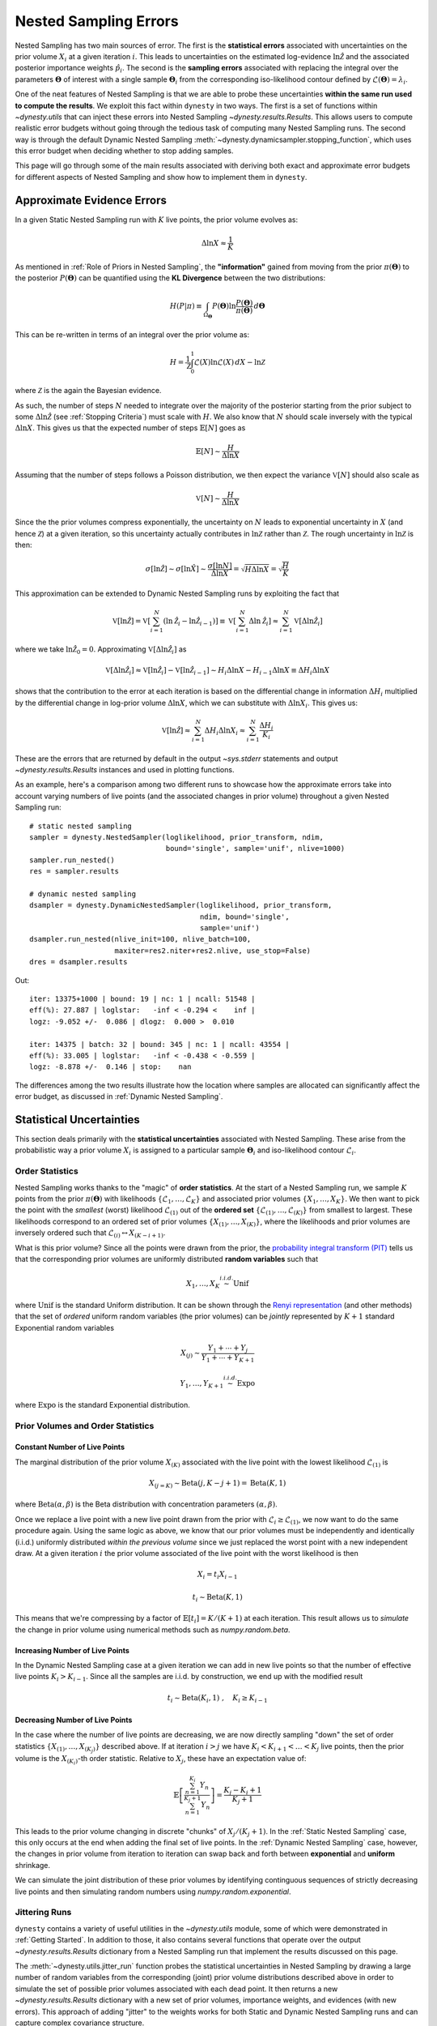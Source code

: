 ======================
Nested Sampling Errors
======================

Nested Sampling has two main sources of error. The first is the
**statistical errors** associated with uncertainties on the prior volume
:math:`X_i` at a given iteration :math:`i`. This leads to uncertainties on the
estimated log-evidence :math:`\ln \hat{\mathcal{Z}}` and the associated
posterior importance weights :math:`\hat{p}_i`. The second is the
**sampling errors** associated with replacing the integral over the parameters
:math:`\boldsymbol{\Theta}` of interest with a single sample
:math:`\boldsymbol{\Theta}_i` from the corresponding iso-likelihood contour
defined by :math:`\mathcal{L}(\boldsymbol{\Theta}) = \lambda_i`.

One of the neat features of Nested Sampling is that we are able to probe
these uncertainties **within the same run used to compute the results**. We 
exploit this fact within ``dynesty`` in two ways. The first is a set of
functions within `~dynesty.utils` that can inject these errors into Nested
Sampling `~dynesty.results.Results`. This allows users to compute realistic
error budgets without going through the tedious task of computing many Nested
Sampling runs. The second way is through the default Dynamic Nested Sampling
:meth:`~dynesty.dynamicsampler.stopping_function`, which uses this error budget
when deciding whether to stop adding samples.

This page will go through some of the main results associated with deriving
both exact and approximate error budgets for different aspects of Nested
Sampling and show how to implement them in ``dynesty``.

Approximate Evidence Errors
===========================

In a given Static Nested Sampling run with :math:`K` live points, the prior
volume evolves as:

.. math::
    \Delta \ln X \approx \frac{1}{K}

As mentioned in :ref:`Role of Priors in Nested Sampling`, the 
**"information"** gained from moving from the prior
:math:`\pi(\boldsymbol{\Theta})` to the posterior 
:math:`P(\boldsymbol{\Theta})` can be quantified using the **KL Divergence**
between the two distributions:

.. math::

    H(P|\pi) \equiv \int_{\Omega_{\boldsymbol{\Theta}}} P(\boldsymbol{\Theta})
    \ln \frac{P(\boldsymbol{\Theta})}{\pi(\boldsymbol{\Theta})}
    \, d\boldsymbol{\Theta}

This can be re-written in terms of an integral over the prior volume as:

.. math::

    H = \frac{1}{\mathcal{Z}} \int_{0}^{1} \mathcal{L}(X) 
    \ln \mathcal{L}(X) \, dX - \ln \mathcal{Z}

where :math:`\mathcal{Z}` is the again the Bayesian evidence.

As such, the number of steps :math:`N` needed to integrate over the majority
of the posterior starting from the prior subject to some 
:math:`\Delta \ln \hat{\mathcal{Z}}` (see :ref:`Stopping Criteria`)
must scale with :math:`H`. We also know that :math:`N` 
should scale inversely with the typical
:math:`\Delta \ln X`. This gives us that the expected number of steps 
:math:`\mathbb{E}[N]` goes as

.. math::

    \mathbb{E}[N] \sim \frac{H}{\Delta \ln X}

Assuming that the number of steps follows a Poisson distribution, we then
expect the variance :math:`\mathbb{V}[N]` should also scale as

.. math::

    \mathbb{V}[N] \sim \frac{H}{\Delta \ln X}

Since the the prior volumes compress exponentially, the uncertainty on
:math:`N` leads to exponential uncertainty in :math:`X` (and hence
:math:`\mathcal{Z}`) at a given iteration, so this uncertainty actually
contributes in :math:`\ln \mathcal{Z}` rather than :math:`\mathcal{Z}`. The
rough uncertainty in :math:`\ln \mathcal{Z}` is then:

.. math::

    \sigma[\ln \hat{\mathcal{Z}}] \sim \sigma[\ln \hat{X}] \sim 
    \frac{\sigma[\ln N]}{\Delta \ln X} = \sqrt{H \Delta \ln X}
    = \sqrt{\frac{H}{K}}

This approximation can be extended to Dynamic Nested Sampling runs by
exploiting the fact that

.. math::

    \mathbb{V}[\ln \hat{\mathcal{Z}}] = 
    \mathbb{V} \left[ \sum_{i=1}^{N} \left( \ln \hat{\mathcal{Z}}_i -
    \ln \hat{\mathcal{Z}}_{i-1} \right) \right] \equiv
    \mathbb{V} \left[ \sum_{i=1}^{N} \Delta \ln \hat{\mathcal{Z}}_i \right] 
    \approx \sum_{i=1}^{N} \mathbb{V}[\Delta \ln \hat{\mathcal{Z}}_i]

where we take :math:`\ln \hat{\mathcal{Z}}_0 = 0`. Approximating 
:math:`\mathbb{V}[\Delta \ln \hat{\mathcal{Z}_i}]` as

.. math::

    \mathbb{V}[\Delta \ln \hat{\mathcal{Z}}_i] \approx
    \mathbb{V}[\ln \hat{\mathcal{Z}}_i] - 
    \mathbb{V}[\ln \hat{\mathcal{Z}}_{i-1}]
    \sim H_i \Delta \ln X - H_{i-1} \Delta \ln X 
    \equiv \Delta H_i \Delta \ln X

shows that the contribution to the error at each iteration is based on the 
differential change in information :math:`\Delta H_i` multiplied by the
differential change in log-prior volume :math:`\Delta \ln X`, which we can
substitute with :math:`\Delta \ln X_i`. This gives us:

.. math::

    \mathbb{V}[\ln \hat{\mathcal{Z}}] \approx 
    \sum_{i=1}^{N} \Delta H_i \Delta \ln X_i \approx 
    \sum_{i=1}^{N} \frac{\Delta H_i}{K_i}

These are the errors that are returned by default in the output `~sys.stderr`
statements and output `~dynesty.results.Results` instances and used in
plotting functions.

As an example, here's a comparison among two different runs to showcase
how the approximate errors take into account varying numbers of live points
(and the associated changes in prior volume) throughout a given Nested Sampling
run::

    # static nested sampling
    sampler = dynesty.NestedSampler(loglikelihood, prior_transform, ndim,
                                    bound='single', sample='unif', nlive=1000)
    sampler.run_nested()
    res = sampler.results

    # dynamic nested sampling
    dsampler = dynesty.DynamicNestedSampler(loglikelihood, prior_transform,
                                            ndim, bound='single',
                                            sample='unif')
    dsampler.run_nested(nlive_init=100, nlive_batch=100,
                        maxiter=res2.niter+res2.nlive, use_stop=False)
    dres = dsampler.results

.. rst-class:: sphx-glr-script-out

Out::

    iter: 13375+1000 | bound: 19 | nc: 1 | ncall: 51548 | 
    eff(%): 27.887 | loglstar:   -inf < -0.294 <    inf | 
    logz: -9.052 +/-  0.086 | dlogz:  0.000 >  0.010       

    iter: 14375 | batch: 32 | bound: 345 | nc: 1 | ncall: 43554 | 
    eff(%): 33.005 | loglstar:   -inf < -0.438 < -0.559 | 
    logz: -8.878 +/-  0.146 | stop:    nan                     

The differences among the two results illustrate how the location where
samples are allocated can significantly affect the error budget, as discussed
in :ref:`Dynamic Nested Sampling`.

Statistical Uncertainties
=========================

This section deals primarily with the **statistical uncertainties** associated
with Nested Sampling. These arise from the probabilistic way a prior volume
:math:`X_i` is assigned to a particular sample :math:`\boldsymbol{\Theta}_i`
and iso-likelihood contour :math:`\mathcal{L}_i`.

Order Statistics
----------------

Nested Sampling works thanks to the "magic" of **order statistics**.
At the start of a Nested Sampling run, we sample :math:`K` 
points from the prior 
:math:`\pi(\boldsymbol{\Theta})` with likelihoods 
:math:`\lbrace \mathcal{L}_1, \dots, \mathcal{L}_{K} \rbrace` and associated 
prior volumes :math:`\lbrace X_1, \dots, X_K \rbrace`. We then want to pick the
point with the *smallest* (worst) likelihood :math:`\mathcal{L}_{(1)}` out of
the **ordered set** :math:`\lbrace \mathcal{L}_{(1)}, \dots, \mathcal{L}_{(K)}
\rbrace` from smallest to largest. These likelihoods correspond to an ordered
set of prior volumes :math:`\lbrace X_{(1)}, \dots, X_{(K)} \rbrace`, where the
likelihoods and prior volumes are inversely ordered such that
:math:`\mathcal{L}_{(i)} \leftrightarrow X_{(K-i+1)}`.

What is this prior volume? Since all the points were drawn from the prior,
the `probability integral transform (PIT)
<https://en.wikipedia.org/wiki/Probability_integral_transform>`_ tells us that
the corresponding prior volumes are uniformly distributed **random variables**
such that

.. math::

    X_1, \dots, X_K \stackrel{i.i.d.}{\sim} \textrm{Unif}

where :math:`\textrm{Unif}` is the standard Uniform distribution. It can be
shown through the `Renyi representation 
<http://homepages.math.uic.edu/~wangjing/stat416/orderstat-exp1.pdf>`_ (and
other methods) that the set of *ordered* uniform random variables (the prior
volumes) can be *jointly* represented by :math:`K+1` standard Exponential 
random variables

.. math::

    X_{(j)} \sim \frac{Y_1 + \cdots + Y_j}{Y_1 + \cdots + Y_{K+1}}

.. math::

    Y_1,\dots,Y_{K+1} \stackrel{i.i.d.}{\sim} \textrm{Expo}

where :math:`\textrm{Expo}` is the standard Exponential distribution.

Prior Volumes and Order Statistics
----------------------------------

Constant Number of Live Points
^^^^^^^^^^^^^^^^^^^^^^^^^^^^^^

The marginal distribution of the prior volume :math:`X_{(K)}` associated with
the live point with the lowest likelihood :math:`\mathcal{L}_{(1)}` is

.. math::

    X_{(j=K)} \sim \textrm{Beta}(j, K-j+1) = \textrm{Beta}(K, 1)

where :math:`\textrm{Beta}(\alpha, \beta)` is the Beta distribution with
concentration parameters :math:`(\alpha, \beta)`.

Once we replace a live point with a new live point drawn from the prior with
:math:`\mathcal{L}_i \geq \mathcal{L}_{(1)}`, we now want to do the same
procedure again. Using the same logic as above, we know that our prior volumes
must be independently and identically (i.i.d.) uniformly distributed 
*within the previous volume* since we just replaced the worst point with a new
independent draw. At a given iteration :math:`i` the prior volume associated
of the live point with the worst likelihood is then

.. math::

    X_i = t_i X_{i-1}

.. math::

    t_i \sim \textrm{Beta}(K, 1)

This means that we're compressing by a factor of 
:math:`\mathbb{E}[t_i] = K/(K+1)` at each iteration. This result allows us to
*simulate* the change in prior volume using numerical methods such as
`numpy.random.beta`.

Increasing Number of Live Points
^^^^^^^^^^^^^^^^^^^^^^^^^^^^^^^^

In the Dynamic Nested Sampling case at a given iteration we can add in new 
live points so that the number of effective live points :math:`K_i > K_{i-1}`.
Since all the samples are i.i.d. by construction, we end up with the
modified result

.. math::

    t_i \sim \textrm{Beta}(K_i, 1) ~ , \quad K_i \geq K_{i-1}

Decreasing Number of Live Points
^^^^^^^^^^^^^^^^^^^^^^^^^^^^^^^^

In the case where the number of live points are decreasing, we are now directly
sampling "down" the set of order statistics
:math:`\lbrace X_{(1)}, \dots, X_{(K_j)} \rbrace` described above. If at
iteration :math:`i > j` we have :math:`K_i < K_{i+1} < \dots < K_j` live
points, then the prior volume is the :math:`X_{(K_i)}`-th order statistic.
Relative to :math:`X_j`, these have an expectation value of:

.. math::

    \mathbb{E} \left[ \frac{\sum_{n=1}^{K_i} Y_{n}}{\sum_{n=1}^{K_j+1} Y_{n}}
    \right] = \frac{K_j - K_i + 1}{K_j + 1}

This leads to the prior volume changing in discrete "chunks" of
:math:`X_j/(K_j+1)`. In the :ref:`Static Nested Sampling` case, this only
occurs at the end when adding the final set of live points. In the 
:ref:`Dynamic Nested Sampling` case, however, the changes in prior volume from
iteration to iteration can swap back and forth between **exponential**
and **uniform** shrinkage.

We can simulate the joint distribution of these prior volumes by identifying
continguous sequences of strictly decreasing live points and then simulating
random numbers using `numpy.random.exponential`.

Jittering Runs
--------------

``dynesty`` contains a variety of useful utilities in the `~dynesty.utils`
module, some of which were demonstrated in :ref:`Getting Started`. In addition
to those, it also contains several functions that operate over the output
`~dynesty.results.Results` dictionary from a Nested Sampling run
that implement the results discussed on this page.

The :meth:`~dynesty.utils.jitter_run` function probes the statistical
uncertainties in Nested Sampling by drawing a large number of random variables
from the corresponding (joint) prior volume distributions described above 
in order to simulate the set of possible prior volumes associated with each
dead point. It then returns a new `~dynesty.results.Results` dictionary with a
new set of prior volumes, importance weights, and evidences (with new errors).
This approach of adding "jitter" to the weights works for both Static and
Dynamic Nested Sampling runs and can capture complex covariance structure.

Let's go through an example using the results from
:ref:`Approximate Evidence Errors`. First, let's examine what the
distribution of possible prior volumes looks like::

    from dynesty import utils as dyfunc

    # plot ln(prior volume) changes
    for i in range(100):
        dres_j = dyfunc.jitter_run(dres)
        plt.plot(-dres.logvol, -dres.logvol + dres_j.logvol, color='blue', 
                 lw=0.5, alpha=0.2)
    plt.ylim([-0.8, 0.8])
    plt.xlabel(r'$-\ln X$')
    plt.ylabel(r'$- \Delta \ln X$')

.. image:: ../images/errors_002.png
    :align: center

How do these realizations compare with our evidence approximation? We can 
compare them directly::

    import copy

    # compute ln(evidence) error
    lnzs = np.zeros((100, len(dres.logvol)))
    for i in range(100):
        dres_j = dyfunc.jitter_run(dres)
        lnzs[i] = np.interp(-dres.logvol, -dres_j.logvol, dres_j.logz)
    lnzerr = np.std(lnzs, axis=0)

    # plot comparison
    dres_j = copy.deepcopy(dres)
    dres_j['logzerr'] = lnzerr
    fig, axes = dyplot.runplot(dres, color='blue')
    fig, axes = dyplot.runplot(dres_j, color='orange', 
                               lnz_truth=lnz_truth, truth_color='black',
                               fig=(fig, axes))
    fig.tight_layout()

.. image:: ../images/errors_003.png
    :align: center

While the analytic evidence approximations tend to underestimate the error
while sampling within the typical set, the final errors are almost identical.

Finally, let's just plot a number of realizations directly to get a sense of
how changes to the prior volumes propagate through to other quantities::

    # overplot draws on summary plots
    fig, axes = plt.subplots(4, 1, figsize=(16, 16))
    for i in range(100):
        res2_j = dyfunc.jitter_run(res2)
        fig, axes = dyplot.runplot(res2_j, color='red',
                                   plot_kwargs={'alpha': 0.1, 'linewidth': 2},
                                   mark_final_live=False, lnz_error=False,
                                   fig=(fig, axes))
    for i in range(100):
        dres_j = dyfunc.jitter_run(dres)
        fig, axes = dyplot.runplot(dres_j, color='blue',
                                   plot_kwargs={'alpha': 0.1, 'linewidth': 2},
                                   mark_final_live=False, lnz_error=False,
                                   lnz_truth=lnz_truth, truth_color='black',
                                   truth_kwargs={'alpha': 0.1},
                                   fig=(fig, axes))
    fig.tight_layout()

.. image:: ../images/errors_004.png

Sampling Uncertainties
======================

In addition to the statistical uncertainties associated with the unknown prior
volumes, Nested Sampling is also subject to **sampling uncertainties** due to
the **"path"** taken by a particular live point through the prior. This
encompasses two different sources of error intrinsic to sampling itself. The
first is **Monte Carlo noise** that arises from probing a continuous
distribution using a finite set of samples. The second is **path-dependency**,
where the results depend on the particular paths taken by the set of particles.
This affects the results since the number of positions sampled along each path
is subject to Poisson noise (see :ref:`Approximate Evidence Errors`); positions
can be correlated in some way rather than fully independent draws from the
target distribution, subtly violating the sampling assumptions in Nested 
Sampling.

In other words, although the prior volume :math:`X_i` at a given iteration 
:math:`i` might be known exactly, the particular *position* 
:math:`\boldsymbol{\Theta}_i` on the iso-likelihood contour
:math:`\mathcal{L}_i` is randomly distributed. This adds some additional noise
to our posterior and evidence estimates. This can also complicate things
if there are problems with the live point proposals that violate the
assumptions described in :ref:`Nested Sampling`.

Unraveling/Merging Runs
-----------------------

One way to interpret Nested Sampling is that it is a scheme that takes a set of
ordered likelihoods :math:`0 < \mathcal{L}_1 < \dots < \mathcal{L}_N` and
associates them with a set of corresponding prior volumes
:math:`1 > X_1 > \dots > X_N > 0` by means of a number of live points.

One neat property of Nested Sampling is that if we have two Static Nested
Sampling runs with :math:`K_1` and :math:`K_2` live points, respectively,
composed of two sets of ordered likelihoods 
:math:`0 < \mathcal{L}_{(1)}^{(K_1)} < \dots < \mathcal{L}_{(N)}^{(K_1)}` and
:math:`0 < \mathcal{L}_{(1)}^{(K_2)} < \dots < \mathcal{L}_{(N)}^{(K_2)}`,
the combined set of ordered likelihoods has the same properties as the set of
ordered likelihoods associated with a run using :math:`K_1+K_2` live points!

This property can be directly extended to **merge** any combination of
:math:`M` Static Nested Sampling runs. It can also be applied in reverse to
**unravel** a run with :math:`K` live points into :math:`K` runs with a single
live point. These **"strands"** form the base unit of a Nested Sampling run.

This "trivially parallelizable" property of Static Nested Sampling can also be
directly extended to Dynamic Nested Sampling runs over where strands/batches
are added over different likelihood ranges. For instance, combining two runs
with :math:`K_1` and :math:`K_2` live points from 
:math:`\mathcal{L}_\min^{(K_1)} < \mathcal{L}_\min^{(K_2)} < 
\mathcal{L}_\max^{(K_2)} < \mathcal{L}_\max^{(K_1)}` is equivalent to a 
Dynamic Nested Sampling run with :math:`K_1+K_2` live points between 
:math:`\mathcal{L}_\min^{(K_2)} < \mathcal{L}_\max^{(K_2)}` and :math:`K_1`
elsewhere.

This process of unraveling/merging Nested Sampling runs can be done using the
:meth:`~dynesty.utils.unravel_run` and :meth:`~dynesty.utils.merge_runs` 
functions. Both functions work with Static and Dynamic Nested Sampling results,
although some of the provided anciliary quantities are not always valid. Their
usage is straightforward::

    res_list = dyfunc.unravel_run(res)  # unravel run into strands
    res_merge = dyfunc.merge_runs(res_list)  # merge strands

**Note that these functions are mostly included for completeness
and are not intended for heavy use in most practical applications.**

Bootstrapping Runs
------------------

In theory, to properly incorporate sampling errors we have to marginalize
over all possible paths particles can take through the distribution. In
practice, however, we can approximate the set of all possible paths
using the discrete set of paths taken from the set of :math:`K` particles (live
points) in a given run. By bootstrap resampling a new set of :math:`K` strands
(paths) from the current set of :math:`K` live points, we are able to construct
a new **"resampled" run** that probes these intrinsic sampling uncertainties.
This both allows us to probe Poisson noise in the number of total steps
:math:`N` as well as the particular path-dependencies of the set of particles.

There is one small caveat to this result. When the number of live points
remains constant, there is a symmetry in the information content provided by
each strand: since all points are initialized from the prior
:math:`\pi(\boldsymbol{\Theta})`, they provide information on the prior volume
:math:`X` at a given iteration, allowing for both evidence estimation and
posterior inference. Adding live points dynamically, however, can break this
symmetry since not all strands are initialized starting from the prior: while
these provide *relative* information useful for posterior inference, they are
useless for evidence estimation. Since these two sets of "baseline" and
"add-on" strands have qualitatively different properties, we use a stratified
bootstrap to preserve their relative contributions to the final set of results.

The :meth:`~dynesty.utils.resample_run` function implements the bootstrap
resampling approach. It then returns a new `~dynesty.results.Results`
dictionary with a new set of samples and associated quantities.

Let's use the same examples as :ref:`Jittering Runs` to demonstrate it's
usage. First, we will examine how these realizations compare with the original
analytic evidence approximation::

    # compute ln(evidence) error
    lnzs = np.zeros((100, len(dres.logvol)))
    for i in range(100):
        dres_r = dyfunc.resample_run(dres)
        lnzs[i] = np.interp(-dres.logvol, -dres_r.logvol, dres_r.logz)
    lnzerr = np.std(lnzs, axis=0)

    # plot comparison
    dres_r = copy.deepcopy(dres)
    dres_r['logzerr'] = lnzerr
    fig, axes = dyplot.runplot(dres, color='blue')
    fig, axes = dyplot.runplot(dres_r, color='orange', 
                               lnz_truth=lnz_truth, truth_color='black',
                               fig=(fig, axes))
    fig.tight_layout()

.. image:: ../images/errors_005.png
    :align: center

The final errors are again almost identical.

Now let's just plot a number of realizations directly to get a sense of
how our (stratified) bootstrap affects other quantities::

    # overplot draws on summary plots
    fig, axes = plt.subplots(4, 1, figsize=(16, 16))
    for i in range(100):
        res2_r = dyfunc.resample_run(res2)
        fig, axes = dyplot.runplot(res2_r, color='red',
                                   plot_kwargs={'alpha': 0.1, 'linewidth': 2},
                                   mark_final_live=False, lnz_error=False,
                                   fig=(fig, axes))
    for i in range(100):
        dres_r = dyfunc.resample_run(dres)
        fig, axes = dyplot.runplot(dres_r, color='blue',
                                   plot_kwargs={'alpha': 0.1, 'linewidth': 2},
                                   mark_final_live=False, lnz_error=False,
                                   lnz_truth=lnz_truth, truth_color='black',
                                   truth_kwargs={'alpha': 0.1},
                                   fig=(fig, axes))
    fig.tight_layout()

.. image:: ../images/errors_006.png

Combined Uncertainties
======================

Probing the combined statistical and sampling uncertainties just involves
combining the results from :ref:`Bootstrapping Runs` and :ref:`Jittering Runs`.
This is implemented via the :meth:`~dynesty.utils.simulate_run` function in
``dynesty`` or can be done explicitly by the user::

    # simulating combined uncertainties (explicit)
    new_res = dyfunc.jitter_run(dyfunc.resample_run(res))

    # simulating combined uncertainties (implicit)
    new_res2 = dyfunc.simulate_run(res)

Let's first examine the behavior using the same examples as
shown in :ref:`Jittering Runs` and :ref:`Bootstrapping Runs`.

.. code-block:: python

    # compute ln(evidence) error
    lnzs = np.zeros((100, len(dres.logvol)))
    for i in range(100):
        dres_s = dyfunc.simulate_run(dres)
        lnzs[i] = np.interp(-dres.logvol, -dres_s.logvol, dres_s.logz)
    lnzerr = np.std(lnzs, axis=0)

    # plot comparison
    dres_s = copy.deepcopy(dres)
    dres_s['logzerr'] = lnzerr
    fig, axes = dyplot.runplot(dres, color='blue')
    fig, axes = dyplot.runplot(dres_s, color='orange', 
                               lnz_truth=lnz_truth, truth_color='black',
                               fig=(fig, axes))
    fig.tight_layout()

.. image:: ../images/errors_007.png
    :align: center

.. code-block:: python

    # overplot draws on summary plots
    fig, axes = plt.subplots(4, 1, figsize=(16, 16))
    for i in range(100):
        res2_s = dyfunc.simulate_run(res2)
        fig, axes = dyplot.runplot(res2_s, color='red',
                                   plot_kwargs={'alpha': 0.1, 'linewidth': 2},
                                   mark_final_live=False, lnz_error=False,
                                   fig=(fig, axes))
    for i in range(100):
        dres_s = dyfunc.simulate_run(dres)
        fig, axes = dyplot.runplot(dres_s, color='blue',
                                   plot_kwargs={'alpha': 0.1, 'linewidth': 2},
                                   mark_final_live=False, lnz_error=False,
                                   lnz_truth=lnz_truth, truth_color='black',
                                   truth_kwargs={'alpha': 0.1},
                                   fig=(fig, axes))
    fig.tight_layout()

.. image:: ../images/errors_008.png

We see that the final errors are about 50% larger than our approximation.
This is quite typical, and reflects uncertainties that we ignored when
deriving our approximation above.

Validation Against Repeated Runs
================================

As a quick demonstration of usage, we check the fidelity of these results 
against a set a repeated Nested Sampling runs:

.. code-block:: python

    # generate repeat nested sampling runs
    Nrepeat = 500
    repeat_res = []
    dsampler = dynesty.DynamicNestedSampler(loglikelihood, prior_transform,
                                            ndim, bound='single')

    for i in range(Nrepeat):
        dsampler.reset()
        dsampler.run_nested(print_progress=False, maxiter=5000, use_stop=False)
        repeat_res.append(dsampler.results)

.. code-block:: python

    # establish our comparison run
    dsampler.reset()
    dsampler.run_nested(print_progress=False, maxiter=5000, use_stop=False)
    r = dsampler.results

    # generate jittered runs
    sim_res = []
    for i in range(Nrepeat):
        sim_res.append(dyfunc.jitter_run(r))

    # generate resampled runs
    rsamp_res = []
    for i in range(Nrepeat):
        rsamp_res.append(dyfunc.resample_run(r))
        
    # generate simulated runs
    samp_res = []
    for i in range(Nrepeat):
        samp_res.append(dyfunc.simulate_run(r))

As an initial test, we can compare the estimated :math:`\ln \hat{\mathcal{Z}}`
from each set of runs:

.. code-block:: python

    # compare evidence estimates

    # analytic first-order approximation
    lnz_mean, lnz_std = r.logz[-1], r.logzerr[-1]
    print('Approx.:     {:6.3f} +/- {:6.3f}'.format(lnz_mean, lnz_std))

    # jittered draws
    lnz_arr = [results.logz[-1] for results in jitter_res]
    lnz_mean, lnz_std = np.mean(lnz_arr), np.std(lnz_arr)
    print('Sim.:        {:6.3f} +/- {:6.3f}'.format(lnz_mean, lnz_std))

    # resampled draws
    lnz_arr = [results.logz[-1] for results in rsamp_res]
    lnz_mean, lnz_std = np.mean(lnz_arr), np.std(lnz_arr)
    print('Resamp.:     {:6.3f} +/- {:6.3f}'.format(lnz_mean, lnz_std))

    # repeated runs
    lnz_arr = [results.logz[-1] for results in repeat_res]
    lnz_mean, lnz_std = np.mean(lnz_arr), np.std(lnz_arr)
    print('Rep. (mean): {:6.3f} +/- {:6.3f}'.format(lnz_mean, lnz_std))

    # simulated draws
    lnz_arr = [results.logz[-1] for results in sim_res]
    lnz_mean, lnz_std = np.mean(lnz_arr), np.std(lnz_arr)
    print('Comb.:       {:6.3f} +/- {:6.3f}'.format(lnz_mean, lnz_std))

    # jittered draws from repeated runs
    lnz_arr = [dyfunc.jitter_run(results).logz[-1] for results in repeat_res]
    lnz_mean, lnz_std = np.mean(lnz_arr), np.std(lnz_arr)
    print('Rep. (sim.): {:6.3f} +/- {:6.3f}'.format(lnz_mean, lnz_std))

.. rst-class:: sphx-glr-script-out

Out::

    Approx.:     -8.920 +/-  0.251
    Sim.:        -8.930 +/-  0.256
    Resamp.:     -8.930 +/-  0.253
    Rep. (mean): -8.977 +/-  0.226
    Comb.:       -8.943 +/-  0.348
    Rep. (sim.): -8.971 +/-  0.348

We can also compare the first and second moments of the posterior:

.. code-block:: python

    # compare posterior first moments

    # jittered draws
    x_arr = np.array([dyfunc.mean_and_cov(results.samples, 
                      weights=np.exp(results.logwt))[0]
                      for results in jitter_res])
    x_mean = np.round(np.mean(x_arr, axis=0), 3)
    x_std = np.round(np.std(x_arr, axis=0), 3)
    print('Sim.:        {0} +/- {1}'.format(x_mean, x_std))

    # resampled draws
    x_arr = np.array([dyfunc.mean_and_cov(results.samples, 
                      weights=np.exp(results.logwt))[0]
                      for results in rsamp_res])
    x_mean = np.round(np.mean(x_arr, axis=0), 3)
    x_std = np.round(np.std(x_arr, axis=0), 3)
    print('Resamp.:     {0} +/- {1}'.format(x_mean, x_std))

    # repeated runs
    x_arr = np.array([dyfunc.mean_and_cov(results.samples, 
                      weights=np.exp(results.logwt))[0]
                      for results in repeat_res])
    x_mean = np.round(np.mean(x_arr, axis=0), 3)
    x_std = np.round(np.std(x_arr, axis=0), 3)
    print('Rep. (mean): {0} +/- {1}'.format(x_mean, x_std))

    # simulated draws
    x_arr = np.array([dyfunc.mean_and_cov(results.samples, 
                      weights=np.exp(results.logwt))[0]
                      for results in sim_res])
    x_mean = np.round(np.mean(x_arr, axis=0), 3)
    x_std = np.round(np.std(x_arr, axis=0), 3)
    print('Comb.:       {0} +/- {1}'.format(x_mean, x_std))

    # jittered draws from repeated runs
    x_arr = np.array([dyfunc.mean_and_cov(results.samples, 
                      weights=np.exp(dyfunc.jitter_run(results).logwt))[0]
                      for results in repeat_res])
    x_mean = np.round(np.mean(x_arr, axis=0), 3)
    x_std = np.round(np.std(x_arr, axis=0), 3)
    print('Rep. (sim.): {0} +/- {1}'.format(x_mean, x_std))

.. rst-class:: sphx-glr-script-out

Out::

    Sim.:        [-0.019 -0.018 -0.019] +/- [ 0.015  0.015  0.016]
    Resamp.:     [-0.018 -0.017 -0.017] +/- [ 0.015  0.015  0.014]
    Rep. (mean): [-0.    -0.001 -0.   ] +/- [ 0.015  0.015  0.015]
    Comb.:       [-0.018 -0.017 -0.018] +/- [ 0.019  0.019  0.019]
    Rep. (sim.): [-0.002 -0.002 -0.002] +/- [ 0.021  0.021  0.022]

.. code-block:: python

    # compare posterior second (diagonal) moments

    # jittered draws
    x_arr = np.array([dyfunc.mean_and_cov(results.samples, 
                      weights=np.exp(results.logwt))[1]
                      for results in jitter_res])
    x_arr = [np.diag(x) for x in x_arr]
    x_mean = np.round(np.mean(x_arr, axis=0), 3)
    x_std = np.round(np.std(x_arr, axis=0), 3)
    print('Sim.:        {0} +/- {1}'.format(x_mean, x_std))

    # resampled draws
    x_arr = np.array([dyfunc.mean_and_cov(results.samples, 
                      weights=np.exp(results.logwt))[1]
                      for results in rsamp_res])
    x_arr = [np.diag(x) for x in x_arr]
    x_mean = np.round(np.mean(x_arr, axis=0), 3)
    x_std = np.round(np.std(x_arr, axis=0), 3)
    print('Resamp.:     {0} +/- {1}'.format(x_mean, x_std))

    # repeated runs
    x_arr = np.array([dyfunc.mean_and_cov(results.samples, 
                      weights=np.exp(results.logwt))[1]
                      for results in repeat_res])
    x_arr = [np.diag(x) for x in x_arr]
    x_mean = np.round(np.mean(x_arr, axis=0), 3)
    x_std = np.round(np.std(x_arr, axis=0), 3)
    print('Rep. (mean): {0} +/- {1}'.format(x_mean, x_std))

    # simulated draws
    x_arr = np.array([dyfunc.mean_and_cov(results.samples, 
                      weights=np.exp(results.logwt))[1]
                      for results in sim_res])
    x_arr = [np.diag(x) for x in x_arr]
    x_mean = np.round(np.mean(x_arr, axis=0), 3)
    x_std = np.round(np.std(x_arr, axis=0), 3)
    print('Comb.:       {0} +/- {1}'.format(x_mean, x_std))

    # jittered draws from repeated runs
    x_arr = np.array([dyfunc.mean_and_cov(results.samples, 
                      weights=np.exp(dyfunc.jitter_run(results).logwt))[1]
                      for results in repeat_res])
    x_arr = [np.diag(x) for x in x_arr]
    x_mean = np.round(np.mean(x_arr, axis=0), 3)
    x_std = np.round(np.std(x_arr, axis=0), 3)
    print('Rep. (sim.): {0} +/- {1}'.format(x_mean, x_std))

.. rst-class:: sphx-glr-script-out

Out::

    Sim.:        [ 0.939  0.945  0.942] +/- [ 0.021  0.021  0.021]
    Resamp.:     [ 0.937  0.943  0.939] +/- [ 0.021  0.02   0.02 ]
    Rep. (mean): [ 1.001  1.001  1.   ] +/- [ 0.022  0.022  0.022]
    Comb.:       [ 0.939  0.945  0.941] +/- [ 0.029  0.029  0.029]
    Rep. (sim.): [ 1.001  1.001  1.001] +/- [ 0.031  0.03   0.031]

Our simulated uncertainties seem to do an excellent job of capturing the
intrinsic combined statistical and sampling uncertainties.

Posterior Uncertainties
=======================

As discussed in :ref:`How Many Samples are Enough?`, it can be difficult to
determine how many samples are needed to guarantee the posterior density
estimate :math:`\hat{P}(\boldsymbol{\Theta})` constructed from the set of
samples :math:`\left\lbrace \boldsymbol{\Theta}_1, \dots, \boldsymbol{\Theta}_N
\right\rbrace` is a "good" approximation to the true posterior density
:math:`P(\boldsymbol{\Theta})`. One way of getting a handle on this is to 
measure the "difference" between the two distributions using the KL divergence:

.. math::

    H(\hat{P}|P) \equiv \int_{\Omega_{\boldsymbol{\Theta}}}
    \hat{P}(\boldsymbol{\Theta})
    \ln\frac{\hat{P}(\boldsymbol{\Theta})}{P(\boldsymbol{\Theta})} \,
    d\boldsymbol{\Theta}

Since we do not know :math:`P(\boldsymbol{\Theta})`, we can substitute 
:math:`\hat{P} \rightarrow \hat{P}^\prime` and :math:`P \rightarrow \hat{P}`
to construct an empirical estimate of this quantity based on realizations of 
:math:`\hat{P}(\boldsymbol{\Theta})`:

.. math::

    H(\hat{P}^\prime|\hat{P}) = \int_{\Omega_{\boldsymbol{\Theta}}}
    \hat{P}^\prime(\boldsymbol{\Theta})
    \ln\frac{\hat{P}^\prime(\boldsymbol{\Theta})}{\hat{P}(\boldsymbol{\Theta})}
    \, d\boldsymbol{\Theta} = \sum_i \hat{p}_i^\prime \, \left(
    \ln \hat{p}_i^\prime - \ln \hat{p}_i \right)

KL divergences between (realizations of) Nested Sampling runs can be computed
in ``dynesty`` using the :meth:`~dynesty.utils.kl_divergence` and 
:meth:`~dynesty.utils.kld_error` functions. The former is slower but slightly
more flexible while the latter generates comparisons directly over 
realizations of a single run. Let's examine the results from the Static Nested
Sampling run used above to get a sense of what these look like::

    # compute KL divergences
    klds = []
    for i in range(Nrepeat):
        kld = dyfunc.kld_error(res2, error='simulate')
        klds.append(kld)

    # plot (cumulative) KL divergences
    plt.figure(figsize=(12, 5))
    for kld in klds:
        plt.plot(kld, color='red', alpha=0.15)
    plt.xlabel('Iteration')
    plt.ylabel('KL Divergence');

.. image:: ../images/errors_009.png

The behavior appears qualitatively similar to our evidence results, since the
majority of the KL divergence is coming from integrating over the bulk of the
posterior mass in the typical set. The variation in these results are plotted
below::

    from scipy.stats import gaussian_kde

    # compute KLD kernel density estimate
    kl_div = [kld[-1] for kld in klds]
    kde = gaussian_kde(kl_div)

    # plot results
    plt.figure(figsize=(10, 4))
    x = np.linspace(0.35, 0.5, 1000)
    plt.fill_between(x, kde.pdf(x), color='red', alpha=0.7, lw=5)
    plt.ylim([0., None])
    plt.xlabel('KL Divergence')
    plt.ylabel('PDF')

    # summarize results
    kl_div_mean, kl_div_std = np.mean(kl_div), np.std(kl_div)
    print('Mean:   {:6.3f}'.format(kl_div_mean))
    print('Std:    {:6.3f}'.format(kl_div_std))
    print('Std(%): {:6.3f}'.format(kl_div_std / kl_div_mean * 100.))

.. rst-class:: sphx-glr-script-out

Out::

    Mean:    0.424
    Std:     0.017
    Std(%):  3.983

.. image:: ../images/errors_010.png

Our Dynamic Nested Sampling run contains the same number of samples but 
preferentially places them around the typical set to improve posterior
estimation. The corresponding results are shown below for comparison::

    klds2 = []
    for i in range(Nrepeat):
        kld2 = dyfunc.kld_error(dres)
        klds2.append(kld2)

    # compute KLD kernel density estimate
    kl_div2 = [kld2[-1] for kld2 in klds2]
    kde2 = gaussian_kde(kl_div2)

    # plot results
    plt.figure(figsize=(14, 5))
    plt.fill_between(x, kde.pdf(x), color='red', alpha=0.7, lw=5)
    plt.fill_between(x, kde2.pdf(x), color='blue', alpha=0.7, lw=5)
    plt.ylim([0., None])
    plt.xlabel('KL Divergence')
    plt.ylabel('PDF')

    # summarize results
    kl_div2_mean, kl_div2_std = np.mean(kl_div2), np.std(kl_div2)
    print('Mean:   {:6.3f}'.format(kl_div2_mean))
    print('Std:    {:6.3f}'.format(kl_div2_std))
    print('Std(%): {:6.3f}'.format(kl_div2_std / kl_div2_mean * 100.))

.. rst-class:: sphx-glr-script-out

Out::

    Mean:    0.423
    Std:     0.011
    Std(%):  2.516

.. image:: ../images/errors_011.png

We see that although the mean KL divergence is similar, the fractional
variation around the mean is smaller.
